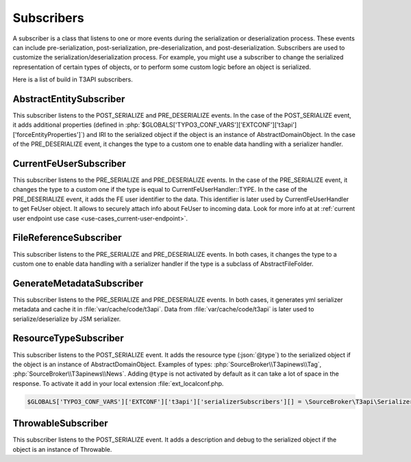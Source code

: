 .. _serialization_subscribers:

===========
Subscribers
===========

A subscriber is a class that listens to one or more events during the serialization
or deserialization process. These events can include pre-serialization, post-serialization,
pre-deserialization, and post-deserialization.  Subscribers are used to customize
the serialization/deserialization process. For example, you might use a subscriber
to change the serialized representation of certain types of objects, or to perform
some custom logic before an object is serialized.

Here is a list of build in T3API subscribers.


.. _serialization_subscribers_abstract_entity_subscriber:

AbstractEntitySubscriber
========================

This subscriber listens to the POST_SERIALIZE and PRE_DESERIALIZE events. In the case
of the POST_SERIALIZE event, it adds additional properties (defined in :php:`$GLOBALS['TYPO3_CONF_VARS']['EXTCONF']['t3api']['forceEntityProperties']`)
and IRI to the serialized object if the object is an instance of AbstractDomainObject.
In the case of the PRE_DESERIALIZE event, it changes the type to a custom one to enable
data handling with a serializer handler.


.. _serialization_subscribers_current_fe_user_subscriber:

CurrentFeUserSubscriber
========================

This subscriber listens to the PRE_SERIALIZE and PRE_DESERIALIZE events.
In the case of the PRE_SERIALIZE event, it changes the type to a custom one if the type is
equal to CurrentFeUserHandler::TYPE. In the case of the PRE_DESERIALIZE event, it adds the
FE user identifier to the data. This identifier is later used by CurrentFeUserHandler to
get FeUser object. It allows to securely attach info about FeUser to incoming data.
Look for more info at at :ref:`current user endpoint use case <use-cases_current-user-endpoint>`.


.. _serialization_subscribers_file_reference_subscriber:

FileReferenceSubscriber
========================

This subscriber listens to the PRE_SERIALIZE and PRE_DESERIALIZE events.
In both cases, it changes the type to a custom one to enable data handling with
a serializer handler if the type is a subclass of AbstractFileFolder.


.. _serialization_subscribers_generate_metadata_subscriber:

GenerateMetadataSubscriber
========================

This subscriber listens to the PRE_SERIALIZE and PRE_DESERIALIZE events.
In both cases, it generates yml serializer metadata and cache it in :file:`var/cache/code/t3api`.
Data from :file:`var/cache/code/t3api` is later used to serialize/deserialize by JSM serializer.


.. _serialization_subscribers_resource_type_subscriber:

ResourceTypeSubscriber
========================

This subscriber listens to the POST_SERIALIZE event. It adds the resource type (:json:`@type`)
to the serialized object if the object is an instance of AbstractDomainObject.
Examples of types: :php:`SourceBroker\\T3apinews\\Tag`, :php:`SourceBroker\\T3apinews\\News`. Adding
``@type`` is not activated by default as it can take a lot of space in the response.
To activate it add in your local extension :file:`ext_localconf.php.

.. code-block:: php

  $GLOBALS['TYPO3_CONF_VARS']['EXTCONF']['t3api']['serializerSubscribers'][] = \SourceBroker\T3api\Serializer\Subscriber\ResourceTypeSubscriber::class;


.. _serialization_subscribers_throwable_subscriber:

ThrowableSubscriber
===================

This subscriber listens to the POST_SERIALIZE event. It adds a description and debug
to the serialized object if the object is an instance of Throwable.
